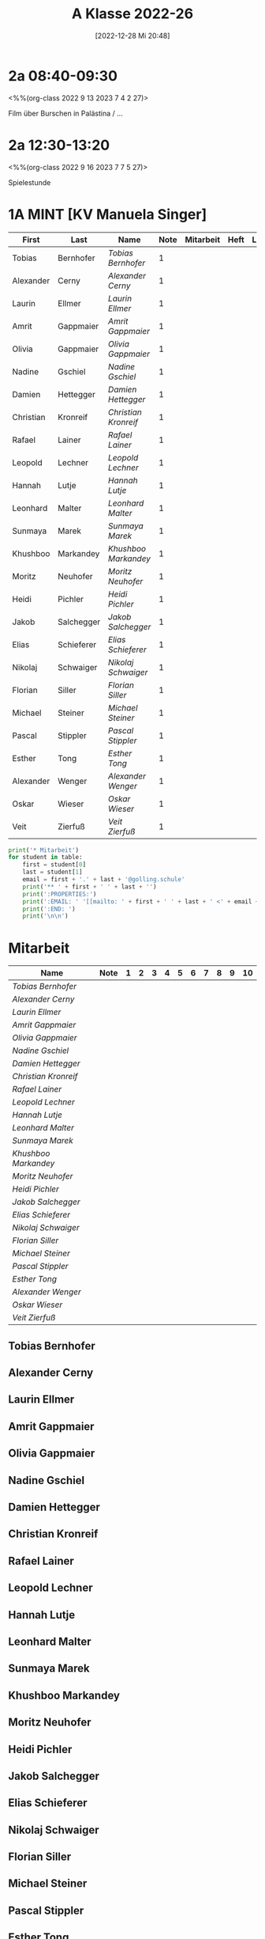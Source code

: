 #+title:      A Klasse 2022-26
#+date:       [2022-12-28 Mi 20:48]
#+filetags:   :2a:Project:
#+identifier: 20221228T204848
#+CATEGORY: golling


* 2a 08:40-09:30
<%%(org-class 2022 9 13 2023 7 4 2 27)>

Film über Burschen in Palästina / ...

* 2a 12:30-13:20
<%%(org-class 2022 9 16 2023 7 7 5 27)>

Spielestunde

* 1A MINT [KV Manuela Singer]

#+Name: 2021-students
| First     | Last       | Name               | Note | Mitarbeit | Heft | LZK |
|-----------+------------+--------------------+------+-----------+------+-----|
| Tobias    | Bernhofer  | [[Tobias Bernhofer][Tobias Bernhofer]]   |    1 |           |      |     |
| Alexander | Cerny      | [[Alexander Cerny][Alexander Cerny]]    |    1 |           |      |     |
| Laurin    | Ellmer     | [[Laurin Ellmer][Laurin Ellmer]]      |    1 |           |      |     |
| Amrit     | Gappmaier  | [[Amrit Gappmaier][Amrit Gappmaier]]    |    1 |           |      |     |
| Olivia    | Gappmaier  | [[Olivia Gappmaier][Olivia Gappmaier]]   |    1 |           |      |     |
| Nadine    | Gschiel    | [[Nadine Gschiel][Nadine Gschiel]]     |    1 |           |      |     |
| Damien    | Hettegger  | [[Damien Hettegger][Damien Hettegger]]   |    1 |           |      |     |
| Christian | Kronreif   | [[Christian Kronreif][Christian Kronreif]] |    1 |           |      |     |
| Rafael    | Lainer     | [[Rafael Lainer][Rafael Lainer]]      |    1 |           |      |     |
| Leopold   | Lechner    | [[Leopold Lechner][Leopold Lechner]]    |    1 |           |      |     |
| Hannah    | Lutje      | [[Hannah Lutje][Hannah Lutje]]       |    1 |           |      |     |
| Leonhard  | Malter     | [[Leonhard Malter][Leonhard Malter]]    |    1 |           |      |     |
| Sunmaya   | Marek      | [[Sunmaya Marek][Sunmaya Marek]]      |    1 |           |      |     |
| Khushboo  | Markandey  | [[Khushboo Markandey][Khushboo Markandey]] |    1 |           |      |     |
| Moritz    | Neuhofer   | [[Moritz Neuhofer][Moritz Neuhofer]]    |    1 |           |      |     |
| Heidi     | Pichler    | [[Heidi Pichler][Heidi Pichler]]      |    1 |           |      |     |
| Jakob     | Salchegger | [[Jakob Salchegger][Jakob Salchegger]]   |    1 |           |      |     |
| Elias     | Schieferer | [[Elias Schieferer][Elias Schieferer]]   |    1 |           |      |     |
| Nikolaj   | Schwaiger  | [[Nikolaj Schwaiger][Nikolaj Schwaiger]]  |    1 |           |      |     |
| Florian   | Siller     | [[Florian Siller][Florian Siller]]     |    1 |           |      |     |
| Michael   | Steiner    | [[Michael Steiner][Michael Steiner]]    |    1 |           |      |     |
| Pascal    | Stippler   | [[Pascal Stippler][Pascal Stippler]]    |    1 |           |      |     |
| Esther    | Tong       | [[Esther Tong][Esther Tong]]        |    1 |           |      |     |
| Alexander | Wenger     | [[Alexander Wenger][Alexander Wenger]]   |    1 |           |      |     |
| Oskar     | Wieser     | [[Oskar Wieser][Oskar Wieser]]       |    1 |           |      |     |
| Veit      | Zierfuß    | [[Veit Zierfuß][Veit Zierfuß]]       |    1 |           |      |     |
#+TBLFM: $4=vmean($5..$>)
#+TBLFM: $3='(concat "[[" $1 " " $2 "][" $1 " " $2 "]]")
#+TBLFM: $5='(identity remote(2021-22-Mitarbeit,@@#$2))


#+BEGIN_SRC python :var table=2021-students :results output raw
  print('* Mitarbeit')
  for student in table:
      first = student[0]
      last = student[1]
      email = first + '.' + last + '@golling.schule'
      print('** ' + first + ' ' + last + '')
      print(':PROPERTIES:')
      print(':EMAIL: ' '[[mailto: ' + first + ' ' + last + ' <' + email + '>]]')
      print(':END: ')
      print('\n\n')
#+END_SRC

#+RESULTS:
* Mitarbeit

#+Name: Mitarbeit
| Name               | Note | 1 | 2 | 3 | 4 | 5 | 6 | 7 | 8 | 9 | 10 |
|--------------------+------+---+---+---+---+---+---+---+---+---+----|
| [[Tobias Bernhofer][Tobias Bernhofer]]   |      |   |   |   |   |   |   |   |   |   |    |
| [[Alexander Cerny][Alexander Cerny]]    |      |   |   |   |   |   |   |   |   |   |    |
| [[Laurin Ellmer][Laurin Ellmer]]      |      |   |   |   |   |   |   |   |   |   |    |
| [[Amrit Gappmaier][Amrit Gappmaier]]    |      |   |   |   |   |   |   |   |   |   |    |
| [[Olivia Gappmaier][Olivia Gappmaier]]   |      |   |   |   |   |   |   |   |   |   |    |
| [[Nadine Gschiel][Nadine Gschiel]]     |      |   |   |   |   |   |   |   |   |   |    |
| [[Damien Hettegger][Damien Hettegger]]   |      |   |   |   |   |   |   |   |   |   |    |
| [[Christian Kronreif][Christian Kronreif]] |      |   |   |   |   |   |   |   |   |   |    |
| [[Rafael Lainer][Rafael Lainer]]      |      |   |   |   |   |   |   |   |   |   |    |
| [[Leopold Lechner][Leopold Lechner]]    |      |   |   |   |   |   |   |   |   |   |    |
| [[Hannah Lutje][Hannah Lutje]]       |      |   |   |   |   |   |   |   |   |   |    |
| [[Leonhard Malter][Leonhard Malter]]    |      |   |   |   |   |   |   |   |   |   |    |
| [[Sunmaya Marek][Sunmaya Marek]]      |      |   |   |   |   |   |   |   |   |   |    |
| [[Khushboo Markandey][Khushboo Markandey]] |      |   |   |   |   |   |   |   |   |   |    |
| [[Moritz Neuhofer][Moritz Neuhofer]]    |      |   |   |   |   |   |   |   |   |   |    |
| [[Heidi Pichler][Heidi Pichler]]      |      |   |   |   |   |   |   |   |   |   |    |
| [[Jakob Salchegger][Jakob Salchegger]]   |      |   |   |   |   |   |   |   |   |   |    |
| [[Elias Schieferer][Elias Schieferer]]   |      |   |   |   |   |   |   |   |   |   |    |
| [[Nikolaj Schwaiger][Nikolaj Schwaiger]]  |      |   |   |   |   |   |   |   |   |   |    |
| [[Florian Siller][Florian Siller]]     |      |   |   |   |   |   |   |   |   |   |    |
| [[Michael Steiner][Michael Steiner]]    |      |   |   |   |   |   |   |   |   |   |    |
| [[Pascal Stippler][Pascal Stippler]]    |      |   |   |   |   |   |   |   |   |   |    |
| [[Esther Tong][Esther Tong]]        |      |   |   |   |   |   |   |   |   |   |    |
| [[Alexander Wenger][Alexander Wenger]]   |      |   |   |   |   |   |   |   |   |   |    |
| [[Oskar Wieser][Oskar Wieser]]       |      |   |   |   |   |   |   |   |   |   |    |
| [[Veit Zierfuß][Veit Zierfuß]]       |      |   |   |   |   |   |   |   |   |   |    |
#+TBLFM: $2=vmean($3..$>)
#+TBLFM: $1='(identity remote(2021-students,@@#$3))



** Tobias Bernhofer
:PROPERTIES:
:EMAIL: [[mailto: Tobias Bernhofer <Tobias.Bernhofer@golling.schule>]]
:END: 



** Alexander Cerny
:PROPERTIES:
:EMAIL: [[mailto: Alexander Cerny <Alexander.Cerny@golling.schule>]]
:END: 



** Laurin Ellmer
:PROPERTIES:
:EMAIL: [[mailto: Laurin Ellmer <Laurin.Ellmer@golling.schule>]]
:END: 



** Amrit Gappmaier
:PROPERTIES:
:EMAIL: [[mailto: Amrit Gappmaier <Amrit.Gappmaier@golling.schule>]]
:END: 



** Olivia Gappmaier
:PROPERTIES:
:EMAIL: [[mailto: Olivia Gappmaier <Olivia.Gappmaier@golling.schule>]]
:END: 



** Nadine Gschiel
:PROPERTIES:
:EMAIL: [[mailto: Nadine Gschiel <Nadine.Gschiel@golling.schule>]]
:END: 



** Damien Hettegger
:PROPERTIES:
:EMAIL: [[mailto: Damien Hettegger <Damien.Hettegger@golling.schule>]]
:END: 



** Christian Kronreif
:PROPERTIES:
:EMAIL: [[mailto: Christian Kronreif <Christian.Kronreif@golling.schule>]]
:END: 



** Rafael Lainer
:PROPERTIES:
:EMAIL: [[mailto: Rafael Lainer <Rafael.Lainer@golling.schule>]]
:END: 



** Leopold Lechner
:PROPERTIES:
:EMAIL: [[mailto: Leopold Lechner <Leopold.Lechner@golling.schule>]]
:END: 



** Hannah Lutje
:PROPERTIES:
:EMAIL: [[mailto: Hannah Lutje <Hannah.Lutje@golling.schule>]]
:END: 



** Leonhard Malter
:PROPERTIES:
:EMAIL: [[mailto: Leonhard Malter <Leonhard.Malter@golling.schule>]]
:END: 



** Sunmaya Marek
:PROPERTIES:
:EMAIL: [[mailto: Sunmaya Marek <Sunmaya.Marek@golling.schule>]]
:END: 



** Khushboo Markandey
:PROPERTIES:
:EMAIL: [[mailto: Khushboo Markandey <Khushboo.Markandey@golling.schule>]]
:END: 



** Moritz Neuhofer
:PROPERTIES:
:EMAIL: [[mailto: Moritz Neuhofer <Moritz.Neuhofer@golling.schule>]]
:END: 



** Heidi Pichler
:PROPERTIES:
:EMAIL: [[mailto: Heidi Pichler <Heidi.Pichler@golling.schule>]]
:END: 



** Jakob Salchegger
:PROPERTIES:
:EMAIL: [[mailto: Jakob Salchegger <Jakob.Salchegger@golling.schule>]]
:END: 



** Elias Schieferer
:PROPERTIES:
:EMAIL: [[mailto: Elias Schieferer <Elias.Schieferer@golling.schule>]]
:END: 



** Nikolaj Schwaiger
:PROPERTIES:
:EMAIL: [[mailto: Nikolaj Schwaiger <Nikolaj.Schwaiger@golling.schule>]]
:END: 



** Florian Siller
:PROPERTIES:
:EMAIL: [[mailto: Florian Siller <Florian.Siller@golling.schule>]]
:END: 



** Michael Steiner
:PROPERTIES:
:EMAIL: [[mailto: Michael Steiner <Michael.Steiner@golling.schule>]]
:END: 



** Pascal Stippler
:PROPERTIES:
:EMAIL: [[mailto: Pascal Stippler <Pascal.Stippler@golling.schule>]]
:END: 



** Esther Tong
:PROPERTIES:
:EMAIL: [[mailto: Esther Tong <Esther.Tong@golling.schule>]]
:END: 



** Alexander Wenger
:PROPERTIES:
:EMAIL: [[mailto: Alexander Wenger <Alexander.Wenger@golling.schule>]]
:END: 



** Oskar Wieser
:PROPERTIES:
:EMAIL: [[mailto: Oskar Wieser <Oskar.Wieser@golling.schule>]]
:END: 



** Veit Zierfuß
:PROPERTIES:
:EMAIL: [[mailto: Veit Zierfuß <Veit.Zierfuß@golling.schule>]]
:END: 





* Reflexionen


